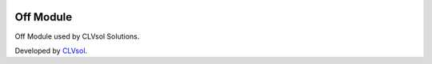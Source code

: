 .. image:: https://img.shields.io/badge/licence-AGPL--3-blue.svg
   :target: http://www.gnu.org/licenses/agpl-3.0-standalone.html
   :alt: License: AGPL-3

==========
Off Module
==========

Off Module used by CLVsol Solutions.

Developed by `CLVsol <https://github.com/CLVsol>`_.

